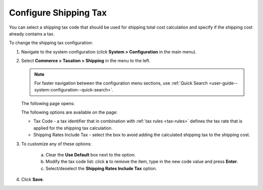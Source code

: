 .. _sys--conf--commerce--taxation--shipping-tax:

.. System > Configuration > Commerce > Taxation > Shipping Tax

Configure Shipping Tax
----------------------

.. begin

You can select a shipping tax code that should be used for shipping total cost calculation and specify if the shipping cost already contains a tax.

To change the shipping tax configuration:

1. Navigate to the system configuration (click **System > Configuration** in the main menu).
2. Select **Commerce > Taxation > Shipping** in the menu to the left.

   .. note::
      For faster navigation between the configuration menu sections, use :ref:`Quick Search <user-guide--system-configuration--quick-search>`.

   The following page opens:

   .. image:: /admin_guide/img/configuration/taxation/shipping/shipping_tax_config.png
      :class: with-border

   The following options are available on the page:

   * Tax Code - a tax identifier that in combination with :ref:`tax rules <tax-rules>` defines the tax rate that is applied for the shipping tax calculation.

   * Shipping Rates Include Tax - select the box to avoid adding the calculated shipping tax to the shipping cost.

3. To customize any of these options:

     a) Clear the **Use Default** box next to the option.
     b) Modify the tax code list: click **x** to remove the item, type in the new code value and press **Enter**.
     c) Select/deselect the **Shipping Rates Include Tax** option.

4. Click **Save**.